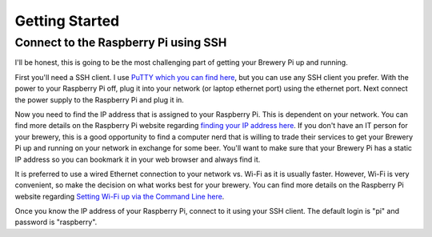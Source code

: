 Getting Started
===============

Connect to the Raspberry Pi using SSH
-------------------------------------

.. _finding your IP address here: https://www.raspberrypi.org/documentation/remote-access/ip-address.md
.. _Setting Wi-Fi up via the Command Line here: https://www.raspberrypi.org/documentation/configuration/wireless/wireless-cli.md

I'll be honest, this is going to be the most challenging part of getting your Brewery Pi up and running.

First you'll need a SSH client. I use `PuTTY which you can find here <https://www.putty.org/>`_, but you can use any SSH client you prefer. With the power to
your Raspberry Pi off, plug it into your network (or laptop ethernet port) using the ethernet port. Next connect the power supply to the Raspberry Pi and plug
it in.

Now you need to find the IP address that is assigned to your Raspberry Pi. This is dependent on your network. You can find more details on the Raspberry Pi
website regarding `finding your IP address here`_. If you don't have an IT person for your brewery, this is a good opportunity to find a computer nerd that is
willing to trade their services to get your Brewery Pi up and running on your network in exchange for some beer. You'll want to make sure that your Brewery Pi
has a static IP address so you can bookmark it in your web browser and always find it.

It is preferred to use a wired Ethernet connection to your network vs. Wi-Fi as it is usually faster. However, Wi-Fi is very convenient, so make the decision on
what works best for your brewery. You can find more details on the Raspberry Pi website regarding `Setting Wi-Fi up via the Command Line here`_.

Once you know the IP address of your Raspberry Pi, connect to it using your SSH client. The default login is "pi" and password is "raspberry".
